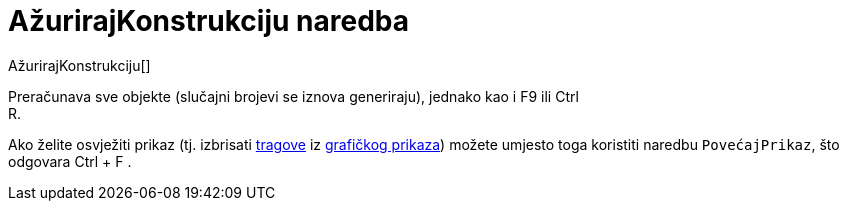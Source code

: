= AžurirajKonstrukciju naredba
:page-en: commands/UpdateConstruction
ifdef::env-github[:imagesdir: /hr/modules/ROOT/assets/images]

AžurirajKonstrukciju[]

Preračunava sve objekte (slučajni brojevi se iznova generiraju), jednako kao i [.kcode]#F9# ili [.kcode]#Ctrl# +
[.kcode]#R#.

Ako želite osvježiti prikaz (tj. izbrisati xref:/Praćenje.adoc[tragove] iz xref:/Grafički_prikaz.adoc[grafičkog
prikaza]) možete umjesto toga koristiti naredbu `++PovećajPrikaz++`, što odgovara [.kcode]#Ctrl# + [.kcode]#F# .
